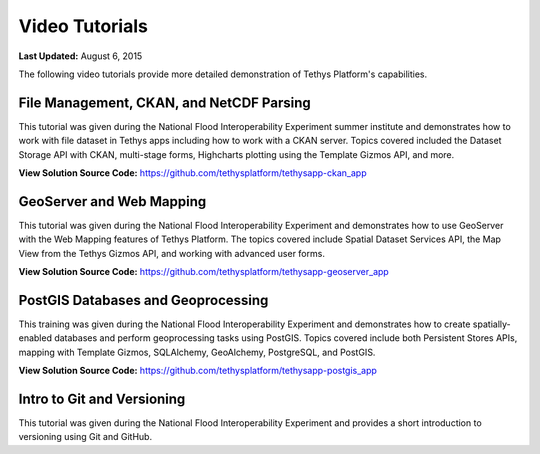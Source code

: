 ***************
Video Tutorials
***************

**Last Updated:** August 6, 2015

The following video tutorials provide more detailed demonstration of Tethys Platform's capabilities.

File Management, CKAN, and NetCDF Parsing
=========================================

This tutorial was given during the National Flood Interoperability Experiment summer institute and demonstrates how to work with file dataset in Tethys apps including how to work with a CKAN server. Topics covered included the Dataset Storage API with CKAN, multi-stage forms, Highcharts plotting using the Template Gizmos API, and more.

.. raw:: html

    <iframe width="420" height="315" src="https://www.youtube.com/embed/Auw_Ackw99M" frameborder="0" allowfullscreen style="margin-bottom: 25px;"></iframe>

**View Solution Source Code:** `<https://github.com/tethysplatform/tethysapp-ckan_app>`_

GeoServer and Web Mapping
=========================

This tutorial was given during the National Flood Interoperability Experiment and demonstrates how to use GeoServer with the Web Mapping features of Tethys Platform. The topics covered include Spatial Dataset Services API, the Map View from the Tethys Gizmos API, and working with advanced user forms.


.. raw:: html

    <iframe width="420" height="315" src="https://www.youtube.com/embed/dfBMzP0oKMU" frameborder="0" allowfullscreen style="margin-bottom: 25px;"></iframe>

**View Solution Source Code:** `<https://github.com/tethysplatform/tethysapp-geoserver_app>`_

PostGIS Databases and Geoprocessing
===================================

This training was given during the National Flood Interoperability Experiment and demonstrates how to create spatially-enabled databases and perform geoprocessing tasks using PostGIS. Topics covered include both Persistent Stores APIs, mapping with Template Gizmos, SQLAlchemy, GeoAlchemy, PostgreSQL, and PostGIS.


.. raw:: html

    <iframe width="420" height="315" src="https://www.youtube.com/embed/YFnqySsZ4_Y" frameborder="0" allowfullscreen style="margin-bottom: 25px;"></iframe>

**View Solution Source Code:** `<https://github.com/tethysplatform/tethysapp-postgis_app>`_


Intro to Git and Versioning
===========================

This tutorial was given during the National Flood Interoperability Experiment and provides a short introduction to versioning using Git and GitHub.

.. raw:: html

    <iframe width="420" height="315" src="https://www.youtube.com/embed/1NIEoc5G8Ks" frameborder="0" allowfullscreen style="margin-bottom: 25px;"></iframe>

